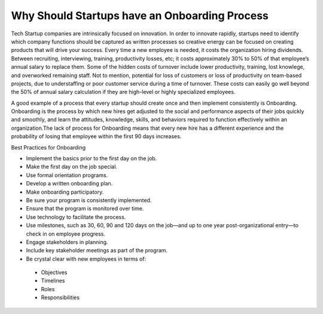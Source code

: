 Why Should Startups have an Onboarding Process
==============================================

Tech Startup companies are intrinsically focused on innovation. In order to
innovate rapidly,  startups need to identify which company functions should be
captured as written processes so creative energy can be focused on creating
products that will drive your success. Every time a new employee is needed, 
it costs the organization hiring dividends. Between recruiting, interviewing, 
training, productivity losses, etc; it costs approximately 30% to 50% of that 
employee’s annual salary to replace them.  Some of the hidden costs of turnover 
include lower productivity, training, lost knowlege, and overworked remaining 
staff. Not to mention, potential for loss of customers or loss of productivity 
on team-based projects, due to understaffing or poor customer service during a 
time of turnover. These costs can easily go well beyond the 50% of annual salary 
calculation if they are high-level or highly specialized employees.

A good example of a process that every startup should create once and then 
implement consistently is Onboarding. Onboarding is the process by which new 
hires get adjusted to the social and
performance aspects of their jobs quickly and smoothly, and learn the attitudes,
knowledge, skills, and behaviors required to function effectively within an
organization.The lack of process for Onboarding means that every new hire has a
different experience and the probability of losing that employee within the
first 90 days increases.

Best Practices for Onboarding

* Implement the basics prior to the first day on the job.
* Make the first day on the job special.
* Use formal orientation programs.
* Develop a written onboarding plan.
* Make onboarding participatory.
* Be sure your program is consistently implemented.
* Ensure that the program is monitored over time.
* Use technology to facilitate the process.
* Use milestones, such as 30, 60, 90 and 120 days on the job—and up to one year
  post-organizational entry—to check in on employee progress.
* Engage stakeholders in planning.
* Include key stakeholder meetings as part of the program.
* Be crystal clear with new employees in terms of:
 + Objectives
 + Timelines
 + Roles
 + Responsibilities
